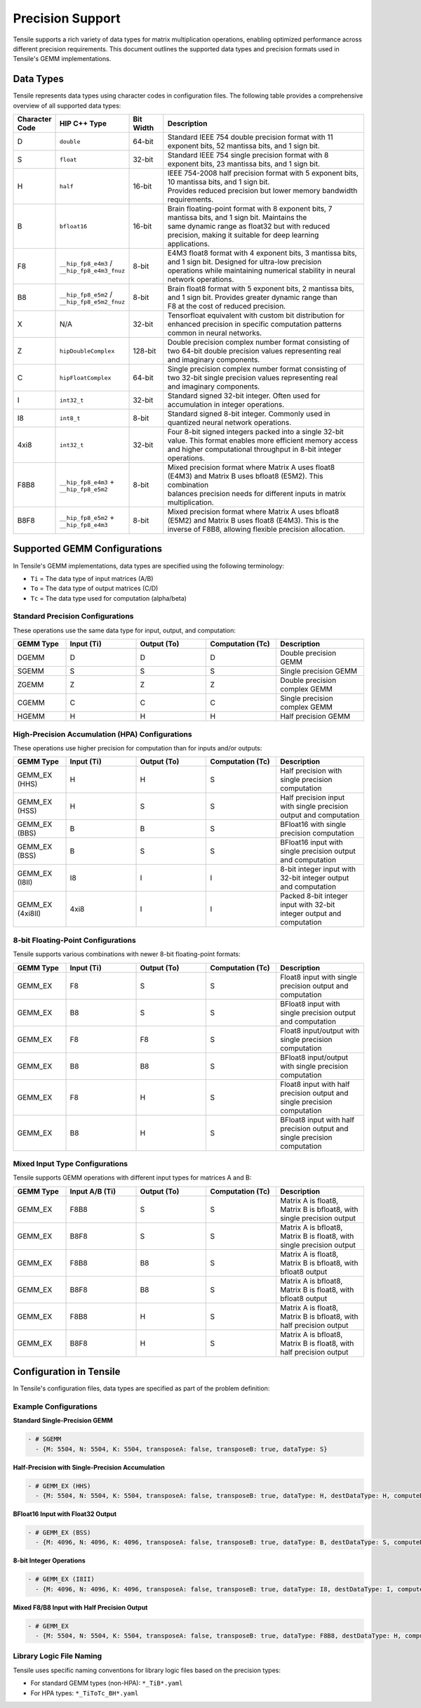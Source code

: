 .. meta::
  :description: Tensile is a tool for creating a benchmark-driven backend library for GEMM
  :keywords: precision, data types, Tensile precision, Tensile data types, ROCm

.. _precision-support:

********************************
Precision Support
********************************

Tensile supports a rich variety of data types for matrix multiplication operations, enabling optimized performance
across different precision requirements. This document outlines the supported data types and precision formats
used in Tensile's GEMM implementations.

Data Types
==========

Tensile represents data types using character codes in configuration files. The following table provides
a comprehensive overview of all supported data types:

.. list-table::
   :header-rows: 1
   :widths: 10 20 10 60

   * - Character Code
     - HIP C++ Type
     - Bit Width
     - Description

   * - D
     - ``double``
     - 64-bit
     - | Standard IEEE 754 double precision format with 11 exponent bits, 52 mantissa bits, and 1 sign bit.

   * - S
     - ``float``
     - 32-bit
     - | Standard IEEE 754 single precision format with 8 exponent bits, 23 mantissa bits, and 1 sign bit.

   * - H
     - ``half``
     - 16-bit
     - | IEEE 754-2008 half precision format with 5 exponent bits, 10 mantissa bits, and 1 sign bit.
       | Provides reduced precision but lower memory bandwidth requirements.

   * - B
     - ``bfloat16``
     - 16-bit
     - | Brain floating-point format with 8 exponent bits, 7 mantissa bits, and 1 sign bit. Maintains the
       | same dynamic range as float32 but with reduced precision, making it suitable for deep learning applications.

   * - F8
     - ``__hip_fp8_e4m3`` / ``__hip_fp8_e4m3_fnuz``
     - 8-bit
     - | E4M3 float8 format with 4 exponent bits, 3 mantissa bits, and 1 sign bit. Designed for ultra-low precision
       | operations while maintaining numerical stability in neural network operations.

   * - B8
     - ``__hip_fp8_e5m2`` / ``__hip_fp8_e5m2_fnuz``
     - 8-bit
     - | Brain float8 format with 5 exponent bits, 2 mantissa bits, and 1 sign bit. Provides greater dynamic range than
       | F8 at the cost of reduced precision.

   * - X
     - N/A
     - 32-bit
     - | Tensorfloat equivalent with custom bit distribution for enhanced precision in specific computation patterns
       | common in neural networks.

   * - Z
     - ``hipDoubleComplex``
     - 128-bit
     - | Double precision complex number format consisting of two 64-bit double precision values representing real
       | and imaginary components.

   * - C
     - ``hipFloatComplex``
     - 64-bit
     - | Single precision complex number format consisting of two 32-bit single precision values representing real
       | and imaginary components.

   * - I
     - ``int32_t``
     - 32-bit
     - | Standard signed 32-bit integer. Often used for accumulation in integer operations.

   * - I8
     - ``int8_t``
     - 8-bit
     - | Standard signed 8-bit integer. Commonly used in quantized neural network operations.

   * - 4xi8
     - ``int32_t``
     - 32-bit
     - | Four 8-bit signed integers packed into a single 32-bit value. This format enables more efficient memory access
       | and higher computational throughput in 8-bit integer operations.

   * - F8B8
     - ``__hip_fp8_e4m3`` + ``__hip_fp8_e5m2``
     - 8-bit
     - | Mixed precision format where Matrix A uses float8 (E4M3) and Matrix B uses bfloat8 (E5M2). This combination
       | balances precision needs for different inputs in matrix multiplication.

   * - B8F8
     - ``__hip_fp8_e5m2`` + ``__hip_fp8_e4m3``
     - 8-bit
     - | Mixed precision format where Matrix A uses bfloat8 (E5M2) and Matrix B uses float8 (E4M3). This is the
       | inverse of F8B8, allowing flexible precision allocation.

Supported GEMM Configurations
=============================

In Tensile's GEMM implementations, data types are specified using the following terminology:

* ``Ti`` = The data type of input matrices (A/B)
* ``To`` = The data type of output matrices (C/D)
* ``Tc`` = The data type used for computation (alpha/beta)

Standard Precision Configurations
---------------------------------

These operations use the same data type for input, output, and computation:

.. list-table::
   :header-rows: 1
   :widths: 15 20 20 20 25

   * - GEMM Type
     - Input (Ti)
     - Output (To)
     - Computation (Tc)
     - Description

   * - DGEMM
     - D
     - D
     - D
     - Double precision GEMM

   * - SGEMM
     - S
     - S
     - S
     - Single precision GEMM

   * - ZGEMM
     - Z
     - Z
     - Z
     - Double precision complex GEMM

   * - CGEMM
     - C
     - C
     - C
     - Single precision complex GEMM

   * - HGEMM
     - H
     - H
     - H
     - Half precision GEMM

High-Precision Accumulation (HPA) Configurations
------------------------------------------------

These operations use higher precision for computation than for inputs and/or outputs:

.. list-table::
   :header-rows: 1
   :widths: 15 20 20 20 25

   * - GEMM Type
     - Input (Ti)
     - Output (To)
     - Computation (Tc)
     - Description

   * - GEMM_EX (HHS)
     - H
     - H
     - S
     - Half precision with single precision computation

   * - GEMM_EX (HSS)
     - H
     - S
     - S
     - Half precision input with single precision output and computation

   * - GEMM_EX (BBS)
     - B
     - B
     - S
     - BFloat16 with single precision computation

   * - GEMM_EX (BSS)
     - B
     - S
     - S
     - BFloat16 input with single precision output and computation

   * - GEMM_EX (I8II)
     - I8
     - I
     - I
     - 8-bit integer input with 32-bit integer output and computation

   * - GEMM_EX (4xi8II)
     - 4xi8
     - I
     - I
     - Packed 8-bit integer input with 32-bit integer output and computation

8-bit Floating-Point Configurations
-----------------------------------

Tensile supports various combinations with newer 8-bit floating-point formats:

.. list-table::
   :header-rows: 1
   :widths: 15 20 20 20 25

   * - GEMM Type
     - Input (Ti)
     - Output (To)
     - Computation (Tc)
     - Description

   * - GEMM_EX
     - F8
     - S
     - S
     - Float8 input with single precision output and computation

   * - GEMM_EX
     - B8
     - S
     - S
     - BFloat8 input with single precision output and computation

   * - GEMM_EX
     - F8
     - F8
     - S
     - Float8 input/output with single precision computation

   * - GEMM_EX
     - B8
     - B8
     - S
     - BFloat8 input/output with single precision computation

   * - GEMM_EX
     - F8
     - H
     - S
     - Float8 input with half precision output and single precision computation

   * - GEMM_EX
     - B8
     - H
     - S
     - BFloat8 input with half precision output and single precision computation

Mixed Input Type Configurations
-------------------------------

Tensile supports GEMM operations with different input types for matrices A and B:

.. list-table::
   :header-rows: 1
   :widths: 15 20 20 20 25

   * - GEMM Type
     - Input A/B (Ti)
     - Output (To)
     - Computation (Tc)
     - Description

   * - GEMM_EX
     - F8B8
     - S
     - S
     - Matrix A is float8, Matrix B is bfloat8, with single precision output

   * - GEMM_EX
     - B8F8
     - S
     - S
     - Matrix A is bfloat8, Matrix B is float8, with single precision output

   * - GEMM_EX
     - F8B8
     - B8
     - S
     - Matrix A is float8, Matrix B is bfloat8, with bfloat8 output

   * - GEMM_EX
     - B8F8
     - B8
     - S
     - Matrix A is bfloat8, Matrix B is float8, with bfloat8 output

   * - GEMM_EX
     - F8B8
     - H
     - S
     - Matrix A is float8, Matrix B is bfloat8, with half precision output

   * - GEMM_EX
     - B8F8
     - H
     - S
     - Matrix A is bfloat8, Matrix B is float8, with half precision output

Configuration in Tensile
========================

In Tensile's configuration files, data types are specified as part of the problem definition:

Example Configurations
----------------------

**Standard Single-Precision GEMM**

.. code-block:: yaml

   - # SGEMM
     - {M: 5504, N: 5504, K: 5504, transposeA: false, transposeB: true, dataType: S}

**Half-Precision with Single-Precision Accumulation**

.. code-block:: yaml

   - # GEMM_EX (HHS)
     - {M: 5504, N: 5504, K: 5504, transposeA: false, transposeB: true, dataType: H, destDataType: H, computeDataType: S}

**BFloat16 Input with Float32 Output**

.. code-block:: yaml

   - # GEMM_EX (BSS)
     - {M: 4096, N: 4096, K: 4096, transposeA: false, transposeB: true, dataType: B, destDataType: S, computeDataType: S}

**8-bit Integer Operations**

.. code-block:: yaml

   - # GEMM_EX (I8II)
     - {M: 4096, N: 4096, K: 4096, transposeA: false, transposeB: true, dataType: I8, destDataType: I, computeDataType: I}

**Mixed F8/B8 Input with Half Precision Output**

.. code-block:: yaml

   - # GEMM_EX
     - {M: 5504, N: 5504, K: 5504, transposeA: false, transposeB: true, dataType: F8B8, destDataType: H, computeDataType: S}

Library Logic File Naming
-------------------------

Tensile uses specific naming conventions for library logic files based on the precision types:

* For standard GEMM types (non-HPA): ``*_TiB*.yaml``
* For HPA types: ``*_TiToTc_BH*.yaml``
